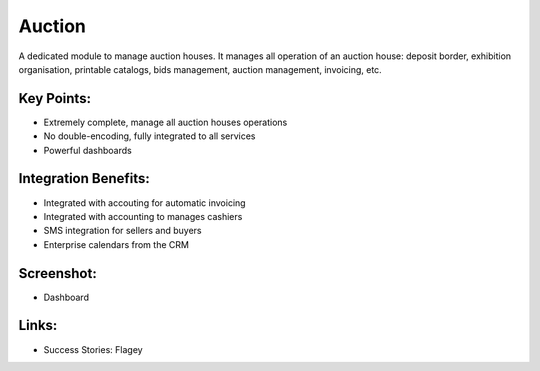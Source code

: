 
Auction
-------

A dedicated module to manage auction houses. It manages all operation of an auction house:
deposit border, exhibition organisation, printable catalogs, bids management, auction
management, invoicing, etc.

Key Points:
+++++++++++

* Extremely complete, manage all auction houses operations
* No double-encoding, fully integrated to all services
* Powerful dashboards

Integration Benefits:
+++++++++++++++++++++

* Integrated with accouting for automatic invoicing
* Integrated with accounting to manages cashiers
* SMS integration for sellers and buyers
* Enterprise calendars from the CRM

Screenshot:
+++++++++++

* Dashboard

Links:
++++++

* Success Stories: Flagey

